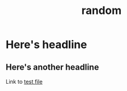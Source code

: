:PROPERTIES:
:ID:       ebb4c573-a8e7-4891-ac3f-f970332d3a32
:END:
#+title: random

* Here's headline
** Here's another headline
Link to [[id:b4d948fc-5b53-4211-8a45-a91942ff1e78][test file]]
